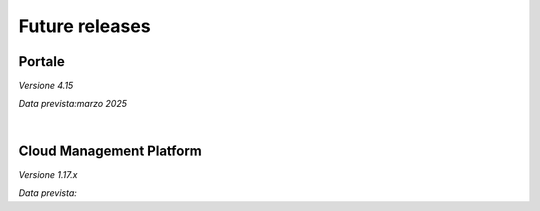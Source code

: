 
**Future releases**
===================

**Portale**
***********

*Versione 4.15*

*Data prevista:marzo 2025*

|

**Cloud Management Platform**
*****************************

*Versione 1.17.x*

*Data prevista:*
